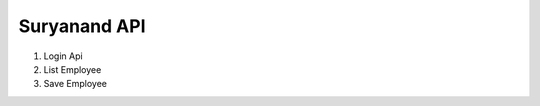 ###################
Suryanand API
###################
1. Login Api
2. List Employee
3. Save Employee

